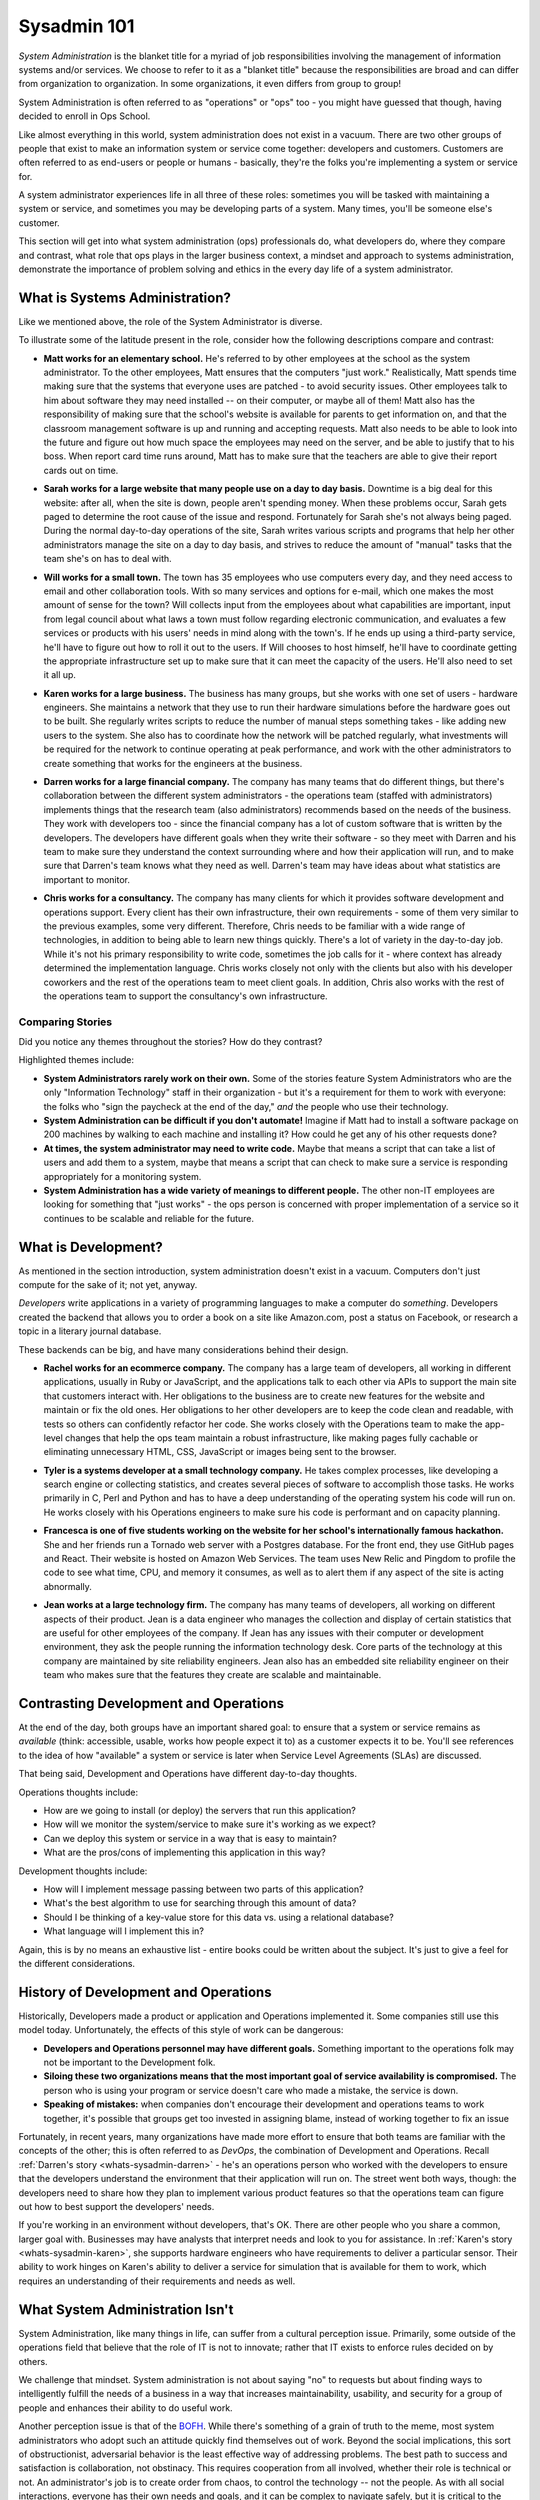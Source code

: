 ############
Sysadmin 101
############

*System Administration* is the blanket title for a myriad of job
responsibilities involving the management of information systems and/or
services. We choose to refer to it as a "blanket title" because the
responsibilities are broad and can differ from organization to organization.
In some organizations, it even differs from group to group!

System Administration is often referred to as "operations" or "ops" too - you
might have guessed that though, having decided to enroll in Ops School.

Like almost everything in this world, system administration does not exist in
a vacuum. There are two other groups of people that exist to make
an information system or service come together: developers and customers.
Customers are often referred to as end-users or people or humans - basically,
they're the folks you're implementing a system or service for.

A system administrator experiences life in all three of these roles: sometimes
you will be tasked with maintaining a system or service, and sometimes you
may be developing parts of a system. Many times, you'll be someone else's
customer.

This section will get into what system administration (ops) professionals do,
what developers do, where they compare and contrast, what role that ops plays
in the larger business context, a mindset and approach to systems administration,
demonstrate the importance of problem solving and ethics in the every day
life of a system administrator.


.. _whats-sysadmin:

*******************************
What is Systems Administration?
*******************************

Like we mentioned above, the role of the System Administrator is diverse.

To illustrate some of the latitude present in the role, consider how the
following descriptions compare and contrast:

.. _whats-sysadmin-matt:

* **Matt works for an elementary school.** He's referred to by other employees at
  the school as the system administrator. To the other employees, Matt ensures
  that the computers "just work." Realistically, Matt spends time making sure
  that the systems that everyone uses are patched - to avoid security issues.
  Other employees talk to him
  about software they may need installed -- on their computer, or maybe all of
  them! Matt also has the responsibility of making sure that the school's
  website is available for parents to get information on, and that the classroom
  management software is up and running and accepting requests. Matt also needs
  to be able to look into the future and figure out how much space the employees
  may need on the server, and be able to justify that to his boss. When report
  card time runs around, Matt has to make sure that the teachers are able to
  give their report cards out on time.

.. _whats-sysadmin-sarah:

* **Sarah works for a large website that many people use on a day to day basis.**
  Downtime is a big deal for this website: after all, when the site is down,
  people aren't spending money. When these problems occur, Sarah gets paged to
  determine the root cause of the issue and respond. Fortunately for Sarah she's
  not always being paged. During the normal day-to-day operations of the site,
  Sarah writes various scripts and programs that help her other administrators
  manage the site on a day to day basis, and strives to reduce the amount of
  "manual" tasks that the team she's on has to deal with.

.. _whats-sysadmin-will:

* **Will works for a small town.** The town has 35 employees who use computers
  every day, and they need access to email and other collaboration tools. With
  so many services and options for e-mail, which one makes the most amount of
  sense for the town? Will collects input from the employees about what
  capabilities are important, input from legal council about what laws a town
  must follow regarding electronic communication, and evaluates a few
  services or products with his users' needs in mind along with the town's. If he
  ends up using a third-party service, he'll have to figure out how to roll it
  out to the users. If Will chooses to host himself, he'll have to coordinate
  getting the appropriate infrastructure set up to make sure that it can meet
  the capacity of the users. He'll also need to set it all up.

.. _whats-sysadmin-karen:

* **Karen works for a large business.** The business has many groups, but she
  works with one set of users - hardware engineers. She maintains a network that
  they use to run their hardware simulations before the hardware goes out to be
  built. She regularly writes scripts to reduce the number of manual steps
  something takes - like adding new users to the system. She also has to
  coordinate how the network will be patched regularly, what investments will be
  required for the network to continue operating at peak performance, and work
  with the other administrators to create something that works for the engineers
  at the business.

.. _whats-sysadmin-darren:

* **Darren works for a large financial company.** The company has many teams that
  do different things, but there's collaboration between the different system
  administrators - the operations team (staffed with administrators) implements
  things that the research team (also administrators) recommends based on the
  needs of the business. They work with developers too - since the financial
  company has a lot of custom software that is written by the developers. The
  developers have different goals when they write their software - so they meet
  with Darren and his team to make sure they understand the context surrounding
  where and how their application will run, and to make sure that Darren's team
  knows what they need as well. Darren's team may have ideas about what
  statistics are important to monitor.

.. _whats-sysadmin-chris:

* **Chris works for a consultancy.** The company has many clients for which it
  provides software development and operations support. Every client has their
  own infrastructure, their own requirements - some of them very similar
  to the previous examples, some very different. Therefore, Chris needs to be
  familiar with a wide range of technologies, in addition to being able to
  learn new things quickly. There's a lot of variety in the day-to-day job.
  While it's not his primary responsibility to write code, sometimes the job
  calls for it - where context has already determined the implementation
  language. Chris works closely not only with the clients but also with his
  developer coworkers and the rest of the operations team to meet client goals.
  In addition, Chris also works with the rest of the operations team to support
  the consultancy's own infrastructure.

.. _whats-sysadmin-comparing-stories:

Comparing Stories
=================
Did you notice any themes throughout the stories? How do they contrast?

Highlighted themes include:

* **System Administrators rarely work on their own.** Some of the stories
  feature System Administrators who are the only "Information Technology" staff
  in their organization - but it's a requirement for them to work with everyone:
  the folks who "sign the paycheck at the end of the day," *and* the people
  who use their technology.
* **System Administration can be difficult if you don't automate!** Imagine if
  Matt had to install a software package on 200 machines by walking to each
  machine and installing it? How could he get any of his other requests done?
* **At times, the system administrator may need to write code.**
  Maybe that means a script that can take a list of users and add them to a
  system, maybe that means a script that can check to make sure a service is
  responding appropriately for a monitoring system.
* **System Administration has a wide variety of meanings to different people.**
  The other non-IT employees are looking for something that "just works" - the
  ops person is concerned with proper implementation of a service so it
  continues to be scalable and reliable for the future.


.. _whats-dev:

********************
What is Development?
********************

As mentioned in the section introduction, system administration doesn't exist
in a vacuum. Computers don't just compute for the sake of it; not yet,
anyway.

*Developers* write applications in a variety of programming languages to
make a computer do *something*. Developers created the backend that allows you
to order a book on a site like Amazon.com, post a status on Facebook, or
research a topic in a literary journal database.

These backends can be big, and have many considerations behind their design.

.. _whats-developer-rachel:

* **Rachel works for an ecommerce company.** The company has a large
  team of developers, all working in different applications, usually in Ruby or
  JavaScript, and the applications talk to each other via APIs to support the main
  site that customers interact with. Her obligations to the business are to create
  new features for the website and maintain or fix the old ones. Her obligations to
  her other developers are to keep the code clean and readable, with tests so others
  can confidently refactor her code. She works closely with the Operations team to
  make the app-level changes that help the ops team maintain a robust infrastructure,
  like making pages fully cachable or eliminating unnecessary HTML, CSS, JavaScript
  or images being sent to the browser.

.. _whats-developer-tyler:

* **Tyler is a systems developer at a small technology company.** He takes
  complex processes, like developing a search engine or collecting statistics, and
  creates several pieces of software to accomplish those tasks. He works primarily
  in C, Perl and Python and has to have a deep understanding of the operating system
  his code will run on. He works closely with his Operations engineers to make sure his
  code is performant and on capacity planning.

.. _whats-developer-francesca:

* **Francesca is one of five students working on the website for her school's
  internationally famous hackathon.** She and her friends run a Tornado web server
  with a Postgres database. For the front end, they use GitHub pages and React.
  Their website is hosted on Amazon Web Services. The team uses New Relic and
  Pingdom to profile the code to see what time, CPU, and memory it consumes, as
  well as to alert them if any aspect of the site is acting abnormally.

.. _whats-developer-jean:

* **Jean works at a large technology firm.** The company has many teams of
  developers, all working on different aspects of their product. Jean is a data
  engineer who manages the collection and display of certain statistics that are
  useful for other employees of the company. If Jean has any issues with their
  computer or development environment, they ask the people running the
  information technology desk. Core parts of the technology at this company are
  maintained by site reliability engineers. Jean also has an embedded site
  reliability engineer on their team who makes sure that the features they
  create are scalable and maintainable.

.. todo:: "What is Development" Section needs more developer perspective.


.. _constrasting-devandops:

**************************************
Contrasting Development and Operations
**************************************

At the end of the day, both groups have an important shared goal: to ensure that
a system or service remains as *available* (think: accessible, usable, works how
people expect it to) as a customer expects it to be. You'll see references to
the idea of how "available" a system or service is later when Service Level
Agreements (SLAs) are discussed.

That being said, Development and Operations have different day-to-day thoughts.

Operations thoughts include:

* How are we going to install (or deploy) the servers that run this application?
* How will we monitor the system/service to make sure it's working as we expect?
* Can we deploy this system or service in a way that is easy to maintain?
* What are the pros/cons of implementing this application in this way?

Development thoughts include:

* How will I implement message passing between two parts of this application?
* What's the best algorithm to use for searching through this amount of data?
* Should I be thinking of a key-value store for this data vs. using a relational
  database?
* What language will I implement this in?

Again, this is by no means an exhaustive list - entire books could be written
about the subject. It's just to give a feel for the different considerations.


*************************************
History of Development and Operations
*************************************

Historically, Developers made a product or application and Operations
implemented it. Some companies still use this model today. Unfortunately, the
effects of this style of work can be dangerous:

* **Developers and Operations personnel may have different goals.** Something
  important to the operations folk may not be important to the Development
  folk.
* **Siloing these two organizations means that the most important goal of
  service availability is compromised.** The person who is using your program
  or service doesn't care who made a mistake, the service is down.
* **Speaking of mistakes:** when companies don't encourage their development and
  operations teams to work together, it's possible that groups get too invested
  in assigning blame, instead of working together to fix an issue

Fortunately, in recent years, many organizations have made more effort to ensure
that both teams are familiar with the concepts of the other; this is often 
referred to as *DevOps*, the combination of Development and Operations. Recall
:ref:`Darren's story <whats-sysadmin-darren>` - he's an operations person who
worked with the developers to ensure that the developers understand the
environment that their application will run on. The street went both ways,
though: the developers need to share how they plan to implement various product
features so that the operations team can figure out how to best support the
developers' needs.

If you're working in an environment without developers, that's OK. There are
other people who you share a common, larger goal with. Businesses may have
analysts that interpret needs and look to you for assistance. In
:ref:`Karen's story <whats-sysadmin-karen>`, she supports hardware engineers who
have requirements to deliver a particular sensor. Their ability to work hinges
on Karen's ability to deliver a service for simulation that is available for
them to work, which requires an understanding of their requirements and needs
as well.

********************************
What System Administration Isn't
********************************

System Administration, like many things in life, can suffer from a cultural
perception issue.  Primarily, some outside of the operations field that believe
that the role of IT is not to innovate; rather that IT exists to enforce rules
decided on by others.

We challenge that mindset. System administration is not about saying "no" to 
requests but about finding ways to intelligently fulfill the needs of a business
in a way that increases maintainability, usability, and security for a group of
people and enhances their ability to do useful work.

Another perception issue is that of the `BOFH
<http://www.theregister.co.uk/data_centre/bofh/>`_. While there's something of
a grain of truth to the meme, most system administrators who adopt such an
attitude quickly find themselves out of work. Beyond the social implications,
this sort of obstructionist, adversarial behavior is the least effective way of
addressing problems. The best path to success and satisfaction is collaboration,
not obstinacy. This requires cooperation from all involved, whether their role
is technical or not. An administrator's job is to create order from chaos, to
control the technology -- not the people. As with all social interactions, 
everyone has their own needs and goals, and it can be complex to navigate safely, 
but it is critical to the success of the organization.

Problem Solving
===============

Learning Styles - Ways to improve skill set
-------------------------------------------

Methodologies for finding solutions
-----------------------------------

Ethics
======
* LOPSA ethics statement/SAGE(now LISA) ethics statement?

Where to draw the line
----------------------

Keeping yourself safe from yourself
-----------------------------------

